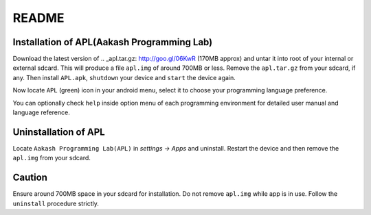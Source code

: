 ======
README
======

-------------------------------------------
Installation of APL(Aakash Programming Lab)
-------------------------------------------

Download the latest version of .. _apl.tar.gz: http://goo.gl/06KwR (170MB approx)
and untar it into root of your internal or external sdcard.
This will produce a file ``apl.img`` of around 700MB or less.
Remove the ``apl.tar.gz`` from your sdcard, if any.
Then install ``APL.apk``, ``shutdown`` your device and ``start`` the device again.

Now locate ``APL`` (green) icon in your android menu, select it to choose
your programming language preference. 

You can optionally check ``help`` inside option menu of each programming environment
for detailed user manual and language reference.


---------------------
Uninstallation of APL
---------------------

Locate ``Aakash Programming Lab(APL)`` in `settings -> Apps` and uninstall.
Restart the device and then remove the ``apl.img`` from your sdcard.


-------
Caution
-------

Ensure around 700MB space in your sdcard for installation. 
Do not remove ``apl.img`` while app is in use.
Follow the ``uninstall`` procedure strictly. 

